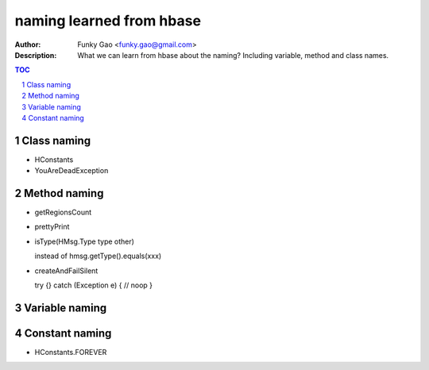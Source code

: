 =========================
naming learned from hbase 
=========================

:Author: Funky Gao <funky.gao@gmail.com>
:Description: What we can learn from hbase about the naming? Including variable, method and class names.

.. contents:: TOC
.. section-numbering::

Class naming
============

- HConstants

- YouAreDeadException


Method naming
=============

- getRegionsCount

- prettyPrint

- isType(HMsg.Type type other)

  instead of hmsg.getType().equals(xxx)

- createAndFailSilent

  try {} catch (Exception e) { // noop }


Variable naming
===============


Constant naming
===============

- HConstants.FOREVER
